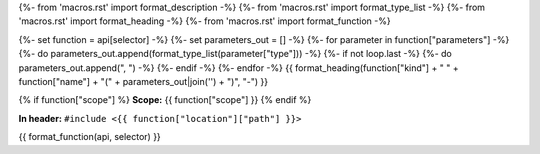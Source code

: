 {%- from 'macros.rst' import format_description -%}
{%- from 'macros.rst' import format_type_list -%}
{%- from 'macros.rst' import format_heading -%}
{%- from 'macros.rst' import format_function -%}

{%- set function = api[selector] -%}
{%- set parameters_out = [] -%}
{%- for parameter in function["parameters"] -%}
{%- do parameters_out.append(format_type_list(parameter["type"])) -%}
{%- if not loop.last -%}
{%- do parameters_out.append(", ") -%}
{%- endif -%}
{%- endfor -%}
{{ format_heading(function["kind"] + " " + function["name"] + "(" + parameters_out|join('') + ")", "-") }}

{% if function["scope"] %}
**Scope:** {{ function["scope"] }}
{% endif %}

**In header:** ``#include <{{ function["location"]["path"] }}>``

{{ format_function(api, selector) }}
